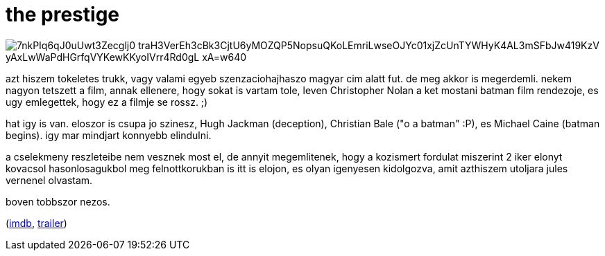 = the prestige

:slug: the-prestige
:category: film
:tags: hu
:date: 2009-01-30T08:25:19Z

image::https://lh3.googleusercontent.com/7nkPIq6qJ0uUwt3Zecglj0-traH3VerEh3cBk3CjtU6yMOZQP5NopsuQKoLEmriLwseOJYc01xjZcUnTYWHyK4AL3mSFbJw419KzV_yAxLwWaPdHGrfqVYKewKKyoIVrr4Rd0gL-xA=w640[align="center"]

azt hiszem tokeletes trukk, vagy valami egyeb szenzaciohajhaszo magyar cim alatt fut. de meg akkor
is megerdemli. nekem nagyon tetszett a film, annak ellenere, hogy sokat is vartam tole, leven
Christopher Nolan a ket mostani batman film rendezoje, es ugy emlegettek, hogy ez a filmje se rossz.
;)

hat igy is van. eloszor is csupa jo szinesz, Hugh Jackman (deception), Christian Bale ("o a batman"
:P), es Michael Caine (batman begins). igy mar mindjart konnyebb elindulni.

a cselekmeny reszleteibe nem vesznek most el, de annyit megemlitenek, hogy a kozismert fordulat
miszerint 2 iker elonyt kovacsol hasonlosagukbol meg felnottkorukban is itt is elojon, es olyan
igenyesen kidolgozva, amit azthiszem utoljara jules vernenel olvastam.

boven tobbszor nezos.

(http://www.imdb.com/title/tt0482571/[imdb], http://www.youtube.com/watch?v=MgNVC6Hv4KE[trailer])

